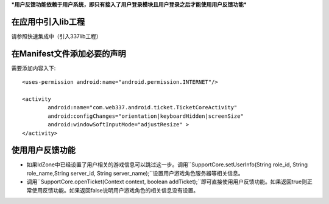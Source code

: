 

***用户反馈功能依赖于用户系统，即只有接入了用户登录模块且用户登录之后才能使用用户反馈功能***

在应用中引入lib工程
-------------------
请参照快速集成中（引入337lib工程）

在Manifest文件添加必要的声明
----------------------------
	
需要添加内容入下: ::

	<uses-permission android:name="android.permission.INTERNET"/>

	<activity
		android:name="com.web337.android.ticket.TicketCoreActivity"
		android:configChanges="orientation|keyboardHidden|screenSize"
		android:windowSoftInputMode="adjustResize" >
	</activity>
	
使用用户反馈功能
----------------
* 如果IdZone中已经设置了用户相关的游戏信息可以跳过这一步。调用``SupportCore.setUserInfo(String role_id, String role_name,String server_id, String server_name);``设置用户游戏角色服务器等相关信息。

* 调用``SupportCore.openTicket(Context context, boolean addTicket);``即可直接使用用户反馈功能。如果返回true则正常使用反馈功能。如果返回false说明用户游戏角色的相关信息没有设置。



